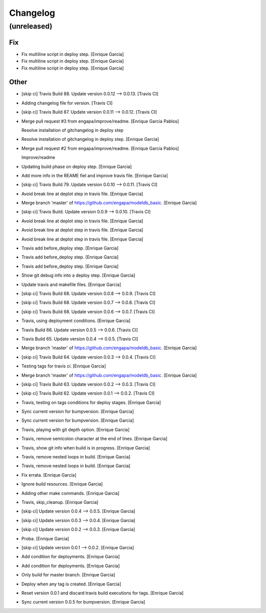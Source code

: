 Changelog
=========


(unreleased)
------------

Fix
~~~
- Fix multiline script in deploy step. [Enrique Garcia]
- Fix multiline script in deploy step. [Enrique Garcia]
- Fix multiline script in deploy step. [Enrique Garcia]

Other
~~~~~
- [skip ci] Travis Build 88. Update version 0.0.12 --> 0.0.13. [Travis
  CI]
- Adding changelog file for version. [Travis CI]
- [skip ci] Travis Build 87. Update version 0.0.11 --> 0.0.12. [Travis
  CI]
- Merge pull request #3 from engapa/improve/readme. [Enrique Garcia
  Pablos]

  Resolve installation of gitchangelog in deploy step
- Resolve installation of gitchangelog in deploy step. [Enrique Garcia]
- Merge pull request #2 from engapa/improve/readme. [Enrique Garcia
  Pablos]

  Improve/readme
- Updating build phase on deploy step. [Enrique Garcia]
- Add more info in the REAME fiel and improve travis file. [Enrique
  Garcia]
- [skip ci] Travis Build 79. Update version 0.0.10 --> 0.0.11. [Travis
  CI]
- Avoid break line at deplot step in travis file. [Enrique Garcia]
- Merge branch 'master' of https://github.com/engapa/modeldb_basic.
  [Enrique Garcia]
- [skip ci] Travis Build. Update version 0.0.9 --> 0.0.10. [Travis CI]
- Avoid break line at deplot step in travis file. [Enrique Garcia]
- Avoid break line at deplot step in travis file. [Enrique Garcia]
- Avoid break line at deplot step in travis file. [Enrique Garcia]
- Travis add before_deploy step. [Enrique Garcia]
- Travis add before_deploy step. [Enrique Garcia]
- Travis add before_deploy step. [Enrique Garcia]
- Show git debug info into a deploy step. [Enrique Garcia]
- Update travis and makefile files. [Enrique Garcia]
- [skip ci] Travis Build 68. Update version 0.0.8 --> 0.0.9. [Travis CI]
- [skip ci] Travis Build 68. Update version 0.0.7 --> 0.0.8. [Travis CI]
- [skip ci] Travis Build 68. Update version 0.0.6 --> 0.0.7. [Travis CI]
- Travis, using deployment conditions. [Enrique Garcia]
- Travis Build 66. Update version 0.0.5 --> 0.0.6. [Travis CI]
- Travis Build 65. Update version 0.0.4 --> 0.0.5. [Travis CI]
- Merge branch 'master' of https://github.com/engapa/modeldb_basic.
  [Enrique Garcia]
- [skip ci] Travis Build 64. Update version 0.0.3 --> 0.0.4. [Travis CI]
- Testing tags for travis ci. [Enrique Garcia]
- Merge branch 'master' of https://github.com/engapa/modeldb_basic.
  [Enrique Garcia]
- [skip ci] Travis Build 63. Update version 0.0.2 --> 0.0.3. [Travis CI]
- [skip ci] Travis Build 62. Update version 0.0.1 --> 0.0.2. [Travis CI]
- Travis, testing on tags conditions for deploy stages. [Enrique Garcia]
- Sync current version for bumpversion. [Enrique Garcia]
- Sync current version for bumpversion. [Enrique Garcia]
- Travis, playing with git depth option. [Enrique Garcia]
- Travis, remove semicolon character at the end of lines. [Enrique
  Garcia]
- Travis, show git info when build is in progress. [Enrique Garcia]
- Travis, remove nested loops in build. [Enrique Garcia]
- Travis, remove nested loops in build. [Enrique Garcia]
- Fix errata. [Enrique Garcia]
- Ignore build resources. [Enrique Garcia]
- Adding other make commands. [Enrique Garcia]
- Travis, skip_cleanup. [Enrique Garcia]
- [skip ci] Update version 0.0.4 --> 0.0.5. [Enrique Garcia]
- [skip ci] Update version 0.0.3 --> 0.0.4. [Enrique Garcia]
- [skip ci] Update version 0.0.2 --> 0.0.3. [Enrique Garcia]
- Proba. [Enrique Garcia]
- [skip ci] Update version 0.0.1 --> 0.0.2. [Enrique Garcia]
- Add condition for deployments. [Enrique Garcia]
- Add condition for deployments. [Enrique Garcia]
- Only build for master branch. [Enrique Garcia]
- Deploy when any tag is created. [Enrique Garcia]
- Reset version 0.0.1 and discard travis build executions for tags.
  [Enrique Garcia]
- Sync current version 0.0.5 for bumpversion. [Enrique Garcia]


